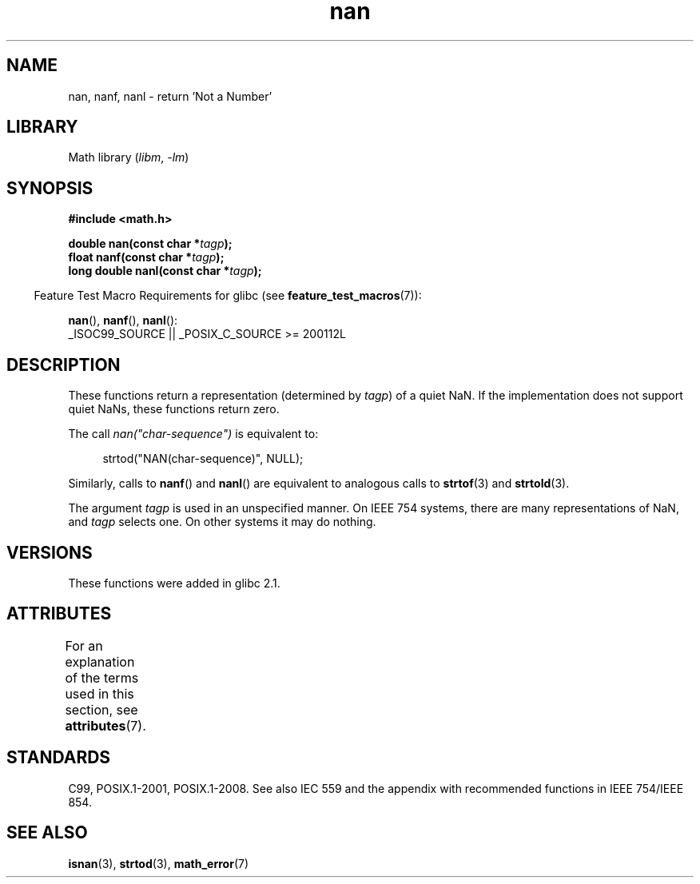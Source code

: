 '\" t
.\" Copyright 2002 Walter Harms (walter.harms@informatik.uni-oldenburg.de)
.\"
.\" SPDX-License-Identifier: GPL-1.0-or-later
.\"
.\" Based on glibc infopages
.\"
.\" Corrections by aeb
.\"
.TH nan 3 2022-12-15 "Linux man-pages 6.03"
.SH NAME
nan, nanf, nanl \- return 'Not a Number'
.SH LIBRARY
Math library
.RI ( libm ", " \-lm )
.SH SYNOPSIS
.nf
.B #include <math.h>
.PP
.BI "double nan(const char *" tagp );
.BI "float nanf(const char *" tagp );
.BI "long double nanl(const char *" tagp );
.fi
.PP
.RS -4
Feature Test Macro Requirements for glibc (see
.BR feature_test_macros (7)):
.RE
.PP
.BR nan (),
.BR nanf (),
.BR nanl ():
.nf
    _ISOC99_SOURCE || _POSIX_C_SOURCE >= 200112L
.fi
.SH DESCRIPTION
These functions return a representation (determined by
.IR tagp )
of a quiet NaN.
If the implementation does not support
quiet NaNs, these functions return zero.
.PP
The call
.I nan("char\-sequence")
is equivalent to:
.PP
.in +4n
.EX
strtod("NAN(char\-sequence)", NULL);
.EE
.in
.PP
Similarly, calls to
.BR nanf ()
and
.BR nanl ()
are equivalent to analogous calls to
.BR strtof (3)
and
.BR strtold (3).
.PP
The argument
.I tagp
is used in an unspecified manner.
On IEEE 754 systems, there are many representations of NaN, and
.I tagp
selects one.
On other systems it may do nothing.
.SH VERSIONS
These functions were added in glibc 2.1.
.SH ATTRIBUTES
For an explanation of the terms used in this section, see
.BR attributes (7).
.ad l
.nh
.TS
allbox;
lbx lb lb
l l l.
Interface	Attribute	Value
T{
.BR nan (),
.BR nanf (),
.BR nanl ()
T}	Thread safety	MT-Safe locale
.TE
.hy
.ad
.sp 1
.SH STANDARDS
C99, POSIX.1-2001, POSIX.1-2008.
See also IEC 559 and the appendix with
recommended functions in IEEE 754/IEEE 854.
.SH SEE ALSO
.BR isnan (3),
.BR strtod (3),
.BR math_error (7)
